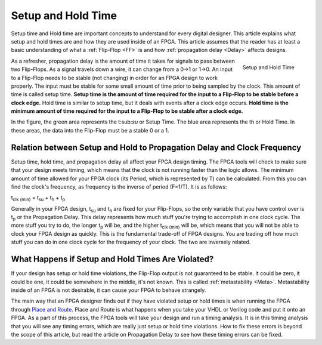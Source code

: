 .. _SetupHold:

###################
Setup and Hold Time
###################

Setup time and Hold time are important concepts to understand for every digital designer. This article explains what 
setup and hold times are and how they are used inside of an FPGA. This article assumes that the reader has at least a
basic understanding of what a :ref:`Flip-Flop <FF>` is and how :ref:`propagation delay <Delay>` affects designs.

.. figure:: setup_and_hold_time.png
    :align: right
    
    Setup and Hold Time

As a refresher, propagation delay is the amount of time it takes for signals to pass between two Flip-Flops. As a
signal travels down a wire, it can change from a 0->1 or 1->0. An input to a Flip-Flop needs to be stable (not
changing) in order for an FPGA design to work properly. The input must be stable for some small amount of time prior
to being sampled by the clock. This amount of time is called setup time. **Setup time is the amount of time required 
for the input to a Flip-Flop to be stable before a clock edge.** Hold time is similar to setup time, but it deals with
events after a clock edge occurs. **Hold time is the minimum amount of time required for the input to a Flip-Flop to 
be stable after a clock edge.**

In the figure, the green area represents the t\:sub:`su` or Setup Time. The blue area represents the th or Hold Time.
In these areas, the data into the Flip-Flop must be a stable 0 or a 1.

=========================================================================
Relation between Setup and Hold to Propagation Delay and Clock Frequency
=========================================================================

Setup time, hold time, and propagation delay all affect your FPGA design timing. The FPGA tools will check to make 
sure that your design meets timing, which means that the clock is not running faster than the logic allows. The 
minimum amount of time allowed for your FPGA clock (its Period, which is represented by T) can be calculated. From 
this you can find the clock's frequency, as frequency is the inverse of period (F=1/T). It is as follows: 

t\ :sub:`clk (min)` = t\ :sub:`su` + t\ :sub:`h` + t\ :sub:`p`

Generally in your FPGA design, t\ :sub:`su` and t\ :sub:`h` are fixed for your Flip-Flops, so the only variable that
you have control over is t\ :sub:`p` or the Propagation Delay. This delay represents how much stuff you're trying to
accomplish in one clock cycle. The more stuff you try to do, the longer t\ :sub:`p` will be, and the higher 
t\ :sub:`clk (min)` will be, which means that you will not be able to clock your FPGA design as quickly. This is the
fundamental trade-off of FPGA designs. You are trading off how much stuff you can do in one clock cycle for the
frequency of your clock. The two are inversely related.

==================================================
What Happens if Setup and Hold Times Are Violated?
==================================================

If your design has setup or hold time violations, the Flip-Flop output is not guaranteed to be stable. It could be 
zero, it could be one, it could be somewhere in the middle, it's not known. This is called 
:ref:`metastability <Meta>`. Metastability inside of an FPGA is not desirable, it can cause your FPGA to
behave strangely.

The main way that an FPGA designer finds out if they have violated setup or hold times is when running the FPGA 
through `Place and Route <https://en.wikipedia.org/wiki/Place_and_route>`_. Place and Route is what happens when you 
take your VHDL or Verilog code and put it onto an FPGA. As a part of this process, the FPGA tools will take your 
design and run a timing analysis. It is in this timing analysis that you will see any timing errors, which are really 
just setup or hold time violations. How to fix these errors is beyond the scope of this article, but read the article
on Propagation Delay to see how these timing errors can be fixed.
